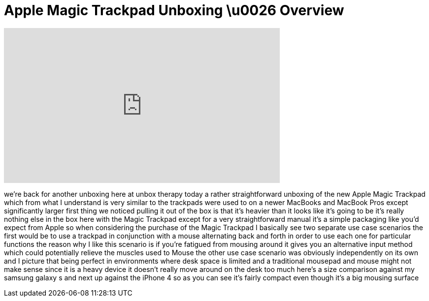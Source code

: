 = Apple Magic Trackpad Unboxing \u0026 Overview
:published_at: 2011-01-07
:hp-alt-title: Apple Magic Trackpad Unboxing \u0026 Overview
:hp-image: https://i.ytimg.com/vi/4p6ruppSHxc/maxresdefault.jpg


++++
<iframe width="560" height="315" src="https://www.youtube.com/embed/4p6ruppSHxc?rel=0" frameborder="0" allow="autoplay; encrypted-media" allowfullscreen></iframe>
++++

we're back for another unboxing here at
unbox therapy today a rather
straightforward unboxing of the new
Apple Magic Trackpad which from what I
understand is very similar to the
trackpads were used to on a newer
MacBooks and MacBook Pros except
significantly larger first thing we
noticed pulling it out of the box is
that it's heavier than it looks like
it's going to be it's really nothing
else in the box here with the Magic
Trackpad except for a very
straightforward manual it's a simple
packaging like you'd expect from Apple
so when considering the purchase of the
Magic Trackpad I basically see two
separate use case scenarios the first
would be to use a trackpad in
conjunction with a mouse alternating
back and forth in order to use each one
for particular functions the reason why
I like this scenario is if you're
fatigued from mousing around it gives
you an alternative input method which
could potentially relieve the muscles
used to Mouse the other use case
scenario was obviously independently on
its own and I picture that being perfect
in environments where desk space is
limited and a traditional mousepad and
mouse might not make sense since it is a
heavy device it doesn't really move
around on the desk too much here's a
size comparison against my samsung
galaxy s and next up against the iPhone
4 so as you can see it's fairly compact
even though it's a big mousing surface